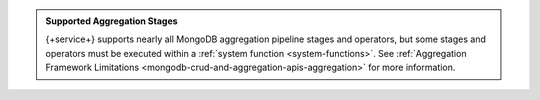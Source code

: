 .. admonition:: Supported Aggregation Stages
   :class: note

   {+service+} supports nearly all MongoDB aggregation pipeline stages and
   operators, but some stages and operators must be executed within a
   :ref:`system function <system-functions>`. See :ref:`Aggregation Framework
   Limitations <mongodb-crud-and-aggregation-apis-aggregation>` for more
   information.
